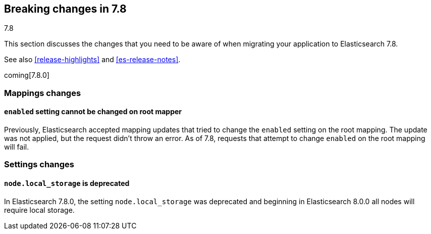 [[breaking-changes-7.8]]
== Breaking changes in 7.8
++++
<titleabbrev>7.8</titleabbrev>
++++

This section discusses the changes that you need to be aware of when migrating
your application to Elasticsearch 7.8.

See also <<release-highlights>> and <<es-release-notes>>.

coming[7.8.0]

//NOTE: The notable-breaking-changes tagged regions are re-used in the
//Installation and Upgrade Guide

//tag::notable-breaking-changes[]

//end::notable-breaking-changes[]

[discrete]
[[breaking_78_mappings_changes]]
=== Mappings changes

[discrete]
[[prevent-enabled-setting-change]]
==== `enabled` setting cannot be changed on root mapper

Previously, Elasticsearch accepted mapping updates that tried to change the
`enabled` setting on the root mapping. The update was not applied, but the
request didn't throw an error. As of 7.8, requests that attempt to change
`enabled` on the root mapping will fail.

[discrete]
[[breaking_78_settings_changes]]
=== Settings changes

[discrete]
[[deprecate-node-local-storage]]
==== `node.local_storage` is deprecated

In Elasticsearch 7.8.0, the setting `node.local_storage` was deprecated and
beginning in Elasticsearch 8.0.0 all nodes will require local storage.
